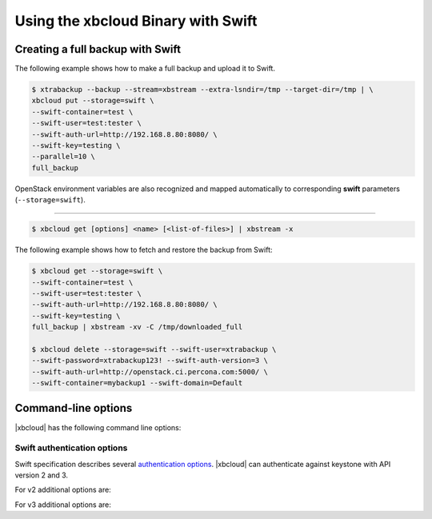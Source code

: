.. _xbcloud_swift:

======================================
Using the xbcloud Binary with Swift
======================================

Creating a full backup with Swift
================================================================================

The following example shows how to make a full backup and upload it to Swift.

.. code-block:: bash

   $ xtrabackup --backup --stream=xbstream --extra-lsndir=/tmp --target-dir=/tmp | \
   xbcloud put --storage=swift \
   --swift-container=test \
   --swift-user=test:tester \
   --swift-auth-url=http://192.168.8.80:8080/ \
   --swift-key=testing \
   --parallel=10 \
   full_backup

OpenStack environment variables are also recognized and mapped automatically to
corresponding **swift** parameters (``--storage=swift``).

.. hlist::
   :columns: 2

   - OS_AUTH_URL
   - OS_TENANT_NAME
   - OS_TENANT_ID
   - OS_USERNAME
   - OS_PASSWORD
   - OS_USER_DOMAIN
   - OS_USER_DOMAIN_ID
   - OS_PROJECT_DOMAIN
   - OS_PROJECT_DOMAIN_ID
   - OS_REGION_NAME
   - OS_STORAGE_URL
   - OS_CACERT

   Restoring with Swift
================================================================================

.. code-block:: bash

   $ xbcloud get [options] <name> [<list-of-files>] | xbstream -x

The following example shows how to fetch and restore the backup from Swift:

.. code-block:: bash

   $ xbcloud get --storage=swift \
   --swift-container=test \
   --swift-user=test:tester \
   --swift-auth-url=http://192.168.8.80:8080/ \
   --swift-key=testing \
   full_backup | xbstream -xv -C /tmp/downloaded_full

   $ xbcloud delete --storage=swift --swift-user=xtrabackup \
   --swift-password=xtrabackup123! --swift-auth-version=3 \
   --swift-auth-url=http://openstack.ci.percona.com:5000/ \
   --swift-container=mybackup1 --swift-domain=Default


Command-line options
================================================================================

|xbcloud| has the following command line options:

.. program:: xbcloud

.. option:: --storage=[swift|s3|google]

   Cloud storage option. |xbcloud| supports Swift, MinIO, and AWS S3.
   The default value is ``swift``.

.. option:: --swift-auth-url

   URL of Swift cluster.

.. option:: --swift-storage-url

   xbcloud will try to get object-store URL for given region (if any specified)
   from the keystone response. One can override that URL by passing
   --swift-storage-url=URL argument.

.. option:: --swift-user

   Swift username (X-Auth-User, specific to Swift)

.. option:: --swift-key

   Swift key/password (X-Auth-Key, specific to Swift)

.. option:: --swift-container

   Container to backup into (specific to Swift)

.. option:: --parallel=N

   Maximum number of concurrent upload/download requests. Default is ``1``.

.. option:: --cacert

   Path to the file with CA certificates

.. option:: --insecure

   Do not verify servers certificate

.. _swift_auth:

Swift authentication options
----------------------------

Swift specification describes several `authentication options
<http://docs.openstack.org/developer/swift/overview_auth.html>`_. |xbcloud| can
authenticate against keystone with API version 2 and 3.

.. option:: --swift-auth-version

   Specifies the swift authentication version. Possible values are: ``1.0`` -
   TempAuth, ``2.0`` - Keystone v2.0, and ``3`` - Keystone v3. Default value is
   ``1.0``.

For v2 additional options are:

.. option:: --swift-tenant

   Swift tenant name.

.. option:: --swift-tenant-id

   Swift tenant ID.

.. option:: --swift-region

   Swift endpoint region.

.. option:: --swift-password

   Swift password for the user.

For v3 additional options are:

.. option:: --swift-user-id

   Swift user ID.

.. option:: --swift-project

   Swift project name.

.. option:: --swift-project-id

   Swift project ID.

.. option:: --swift-domain

   Swift domain name.

.. option:: --swift-domain-id

   Swift domain ID.
